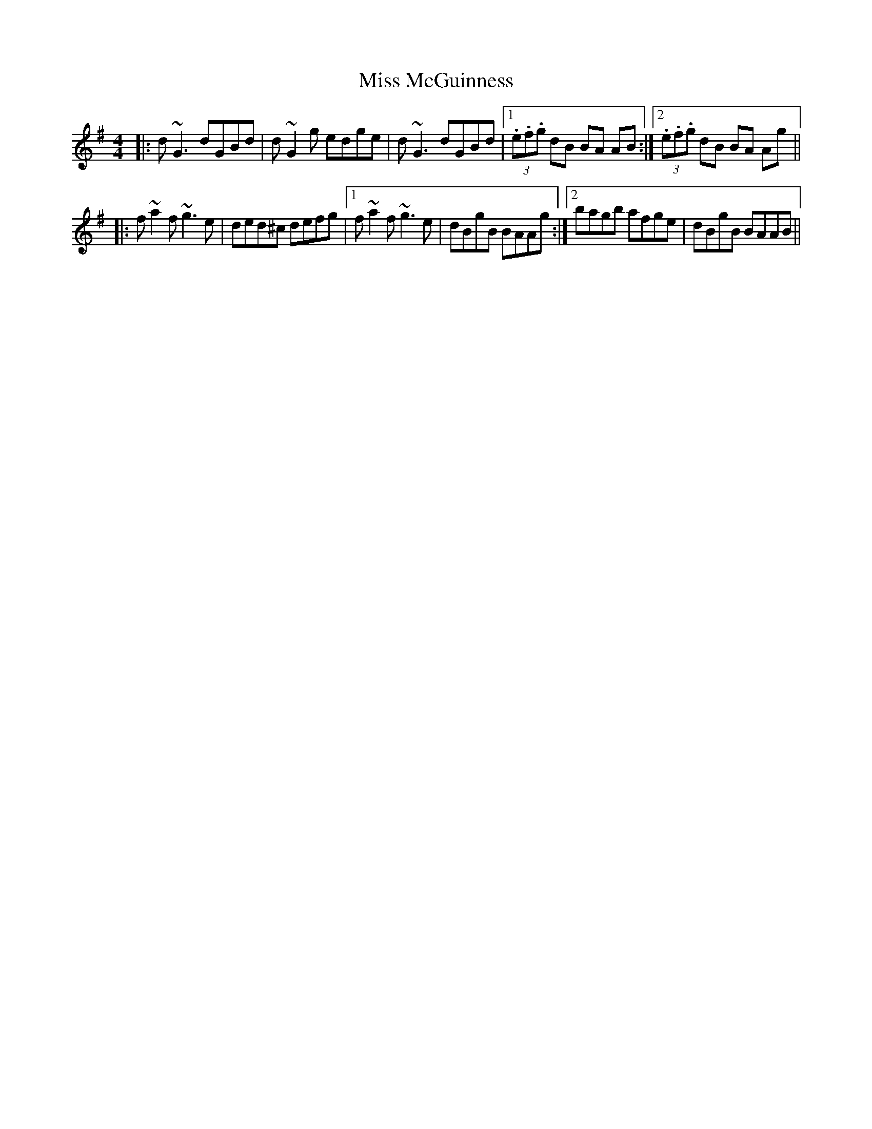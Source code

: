 X: 27137
T: Miss McGuinness
R: reel
M: 4/4
K: Gmajor
|:d~G3 dGBd|d~G2g edge|d~G3 dGBd|1 (3.e.f.g dB BA AB:|2 (3.e.f.g dB BA Ag||
|:f~a2f ~g3e|ded^c defg|1 f~a2f ~g3e|dBgB BAAg:|2 bagb afge|dBgB BAAB||

